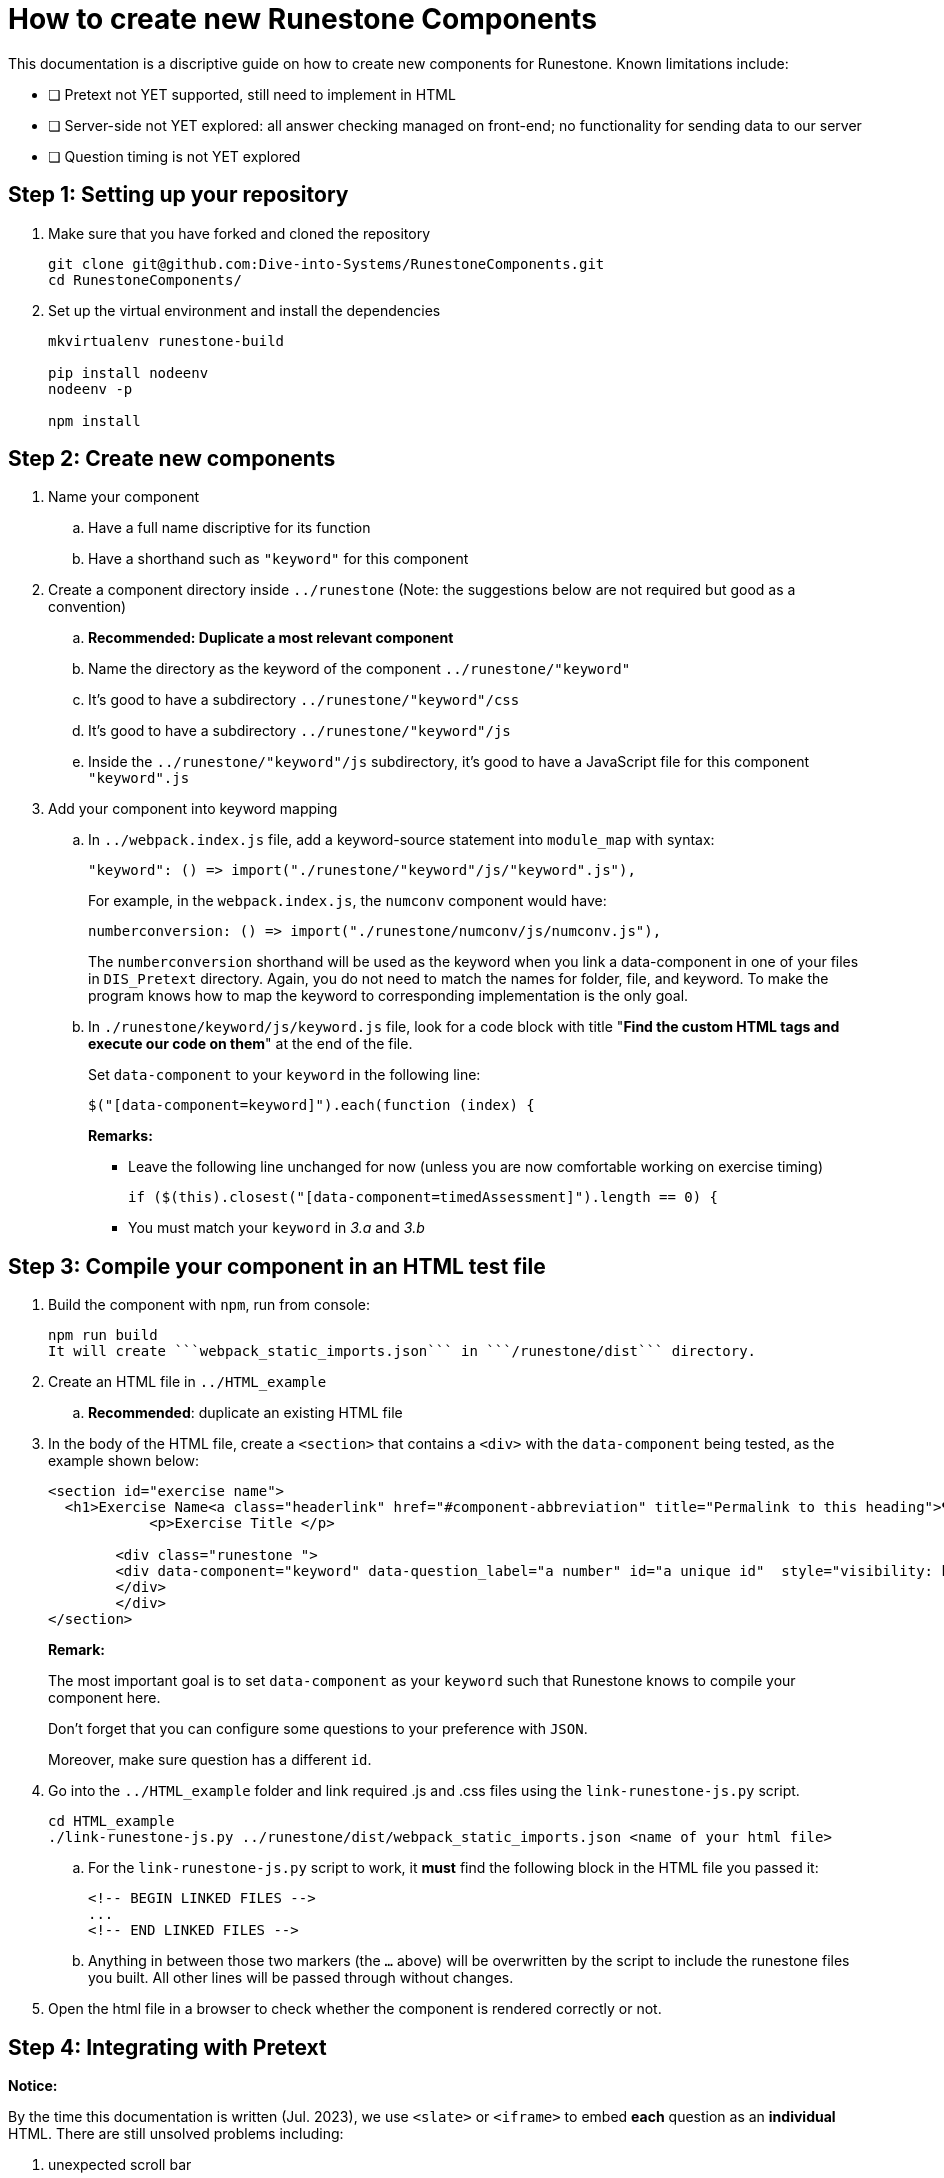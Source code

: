 = How to create new Runestone Components

This documentation is a discriptive guide on how to create new components for Runestone. Known limitations include:

* [ ] Pretext not YET supported, still need to implement in HTML
* [ ] Server-side not YET explored: all answer checking managed on front-end; no functionality for sending data to our server
* [ ] Question timing is not YET explored

== Step 1: Setting up your repository
. Make sure that you have forked and cloned the repository
+
[source, console]
git clone git@github.com:Dive-into-Systems/RunestoneComponents.git
cd RunestoneComponents/
. Set up the virtual environment and install the dependencies
+
[source, console]
----
mkvirtualenv runestone-build

pip install nodeenv
nodeenv -p

npm install
----

== Step 2: Create new components
. Name your component
.. Have a full name discriptive for its function
.. Have a shorthand such as ```"keyword"``` for this component
. Create a component directory inside ```../runestone``` (Note: the suggestions below are not required but good as a convention)
.. *Recommended: Duplicate a most relevant component*
.. Name the directory as the keyword of the component ```../runestone/"keyword"```
.. It's good to have a subdirectory ```../runestone/"keyword"/css```
.. It's good to have a subdirectory ```../runestone/"keyword"/js```
.. Inside the ```../runestone/"keyword"/js``` subdirectory, it's good to have a JavaScript file for this component ```"keyword".js```
. Add your component into keyword mapping
.. In ```../webpack.index.js``` file, add a keyword-source statement into ```module_map``` with syntax:
+
[source, javascript]
"keyword": () => import("./runestone/"keyword"/js/"keyword".js"),
+
For example, in the ```webpack.index.js```,  the ```numconv``` component would have:
+
[source, javascript]
numberconversion: () => import("./runestone/numconv/js/numconv.js"),
+
The ```numberconversion``` shorthand will be used as the keyword when you link a data-component in one of your files in ```DIS_Pretext``` directory.
Again, you do not need to match the names for folder, file, and keyword. To make the program knows how to map the keyword to corresponding implementation is the only goal.
.. In ```./runestone/keyword/js/keyword.js``` file, look for a code block with title "*Find the custom HTML tags and execute our code on them*" at the end of the file.
+
Set ```data-component``` to your ```keyword``` in the following line:
+
[source, javascript]
$("[data-component=keyword]").each(function (index) {
+
======
**Remarks:**

* Leave the following line unchanged for now (unless you are now comfortable working on exercise timing)
[source, javascript]
if ($(this).closest("[data-component=timedAssessment]").length == 0) {
* You must match your ```keyword``` in _3.a_ and _3.b_
======

== Step 3: Compile your component in an HTML test file
. Build the component with ```npm```, run from console:
[source, console]
npm run build
It will create ```webpack_static_imports.json``` in ```/runestone/dist``` directory. 
. Create an HTML file in ```../HTML_example```
.. *Recommended*: duplicate an existing HTML file
. In the body of the HTML file, create a ```<section>``` that contains a ```<div>``` with the ```data-component``` being tested, as the example shown below:
+
[source, html]
----
<section id="exercise name">
  <h1>Exercise Name<a class="headerlink" href="#component-abbreviation" title="Permalink to this heading">¶</a></h1>
            <p>Exercise Title </p>

        <div class="runestone ">
        <div data-component="keyword" data-question_label="a number" id="a unique id"  style="visibility: hidden;">
        </div>
        </div>
</section>
----
+
====
*Remark:*

The most important goal is to set ```data-component``` as your ```keyword``` such that Runestone knows to compile your component here.

Don't forget that you can configure some questions to your preference with ```JSON```.

Moreover, make sure question has a different ```id```. 
====
. Go into the ```../HTML_example``` folder and link required .js and .css files using the `link-runestone-js.py` script. 
+
[source, console]
----
cd HTML_example
./link-runestone-js.py ../runestone/dist/webpack_static_imports.json <name of your html file>
----
+
.. For the `link-runestone-js.py` script to work, it *must* find the following block
in the HTML file you passed it:
+
[source, html]
----
<!-- BEGIN LINKED FILES -->
...
<!-- END LINKED FILES -->
----
+
.. Anything in between those two markers (the `...` above) will be overwritten by
the script to include the runestone files you built.  All other lines will be
passed through without changes.

. Open the html file in a browser to check whether the component is rendered correctly or not. 

== Step 4: Integrating with Pretext

====
*Notice:*

By the time this documentation is written (Jul. 2023), we use ```<slate>``` or ```<iframe>``` to embed *each* question as an *individual* HTML. There are still unsolved problems including:

. unexpected scroll bar
. extraneous and repetitive code
====
. Make sure that you have pretext ready on your virtual environment
+
[source, console]
----
pip install pretext
----
+

Make sure you have also cloned and now looking at your ```DIS_Exercises``` repository. (Or refer to another document and create a new pretext book if you want to.)

. Create a ```*.ptx``` file
.. If it is a chapter-level exercise, put your ```\*.ptx``` file in ```DIS_Exercises/DIS_Pretext/source/``` folder. "Include" your ```*.ptx``` file in ```main.ptx```:
+
[source, pretext]
----
<xi:include href="./*.ptx"/>
----
+
.. You can also create a Chapter and put your exercise as a page in that chapter!
... Create a folder inside ```DIS_Exercises/DIS_Pretext/source/``` and add a ```toctree.ptx``` file in that folder. Your ```toctree.ptx``` should "include" all pages of exercise in that chapter:
+
[source, pretext]
----
<?xml version="1.0" encoding="UTF-8"?>
<chapter xmlns:xi="http://www.w3.org/2001/XInclude" xml:lang="en-US">
  <title>Your Title</title>
  <xi:include href="./*.ptx"/>
</chapter>
----
+
... Add the ```toctree.ptx``` file to ```main.ptx```
+
----
<xi:include href="./your_folder/toctree.ptx"/>
----
+
. Add your exercise to your ```*.ptx``` file.
.. Add built-in question-types just as instructions on RuneStone. Note that this would use RuneStone from official release.
.. Add your exercises built on your components:
... Likewise, your exercise should be wrapped by ```<exercise>``` label and you should include a ```<title>```.
... Write questions just like you would do in your HTML test file. You can directly use the code template below:
+
[source, pretext]
----
  <exercise label="test-cacheinfo">
    <title>Caching Info</title>

    <interactive xml:id="interactive-test2"
      platform="javascript"
      width="100%"
      aspect="8:9"
      source= "dist/jquery.js dist/runestone/runestone.js dist/runestone/vendors.js dist/runestone/runtime.js"
      css="dist/runestone/runestone.css dist/runestone/vendors.css">

      <slate xml:id="test_cache_info" surface="html"
        aspect="8:9">

          <script>
            eBookConfig = {};
          
            eBookConfig.useRunestoneServices = false;
            eBookConfig.host = 'http://127.0.0.1:8000' || 'http://127.0.0.1:8000';
            eBookConfig.app = eBookConfig.host+'/runestone';
            eBookConfig.course = 'testfitb';
            eBookConfig.basecourse = 'testfitb';
            eBookConfig.isLoggedIn = false;
            eBookConfig.enableCompareMe = eBookConfig.useRunestoneServices;
            eBookConfig.new_server_prefix = '';
          
            eBookConfig.ajaxURL = eBookConfig.app+'/ajax/';
            eBookConfig.logLevel = 0;
            eBookConfig.loginRequired = false;
            eBookConfig.build_info = "unknown";
            eBookConfig.python3 = false;
            eBookConfig.acDefaultLanguage = 'python' ? 'python' : 'python'
            eBookConfig.runestone_version = '6.6.2';
            eBookConfig.jobehost = 'http://jobe2.cosc.canterbury.ac.nz';
            eBookConfig.proxyuri_runs = '/jobe/index.php/restapi/runs/';
            eBookConfig.proxyuri_files = '/jobe/index.php/restapi/files/';
            eBookConfig.enable_chatcodes = false ? false : false;
            eBookConfig.enableScratchAC = true;
          </script>

          <div class="runestone ">
          <div data-component="cacheinfo" data-question_label="1" id="test_caching_info"  style="visibility: hidden;">
          </div>
          </div>

      </slate>
    </interactive>
  </exercise>
----
+
... Run the script ```/DIS_Exercises/DIS_Pretext/copy_runestone_bundles.py``` in terminal to copy your *already compiled* dist folder over.
+
[source, console]
----
./copy_runestone_bundles.py <path/to/runestone/dist> [path/to/destination/dist]
----
+
... Change directory to ```/DIS_Exercises/DIS_Pretext/```. Use pretext to build and view the book from terminal
+
[source, console]
----
pretext build web
pretext view web
----
+
. Now you are able to view the interactive textbook